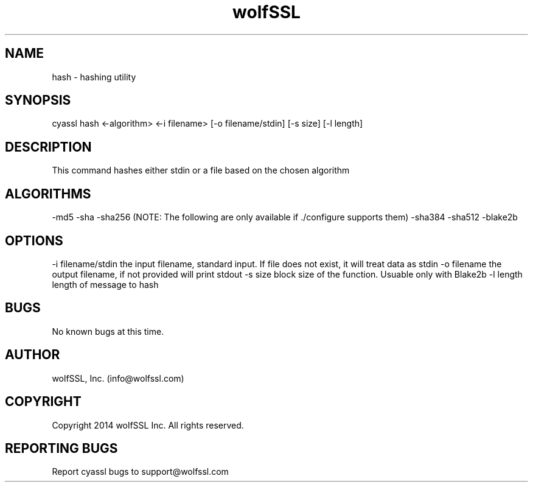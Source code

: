 .\" Manpage for wolfssl command line utility hash.
.\" Contact info@wolfssl.com to correct errors or typos.
.TH wolfSSL SSL1  "10 Dec 2014" "0.2" "wolfssl hash man page"
.SH NAME
hash \- hashing utility
.SH SYNOPSIS
cyassl hash <-algorithm> <-i filename> [-o filename/stdin] [-s size] [-l length]
.SH DESCRIPTION
This command hashes either stdin or a file based on the chosen algorithm
.SH ALGORITHMS
-md5
-sha
-sha256
(NOTE: The following are only available if ./configure supports them)
-sha384
-sha512
-blake2b
.SH OPTIONS
-i filename/stdin       the input filename, standard input. If file does not exist, it will treat data as stdin
-o filename             the output filename, if not provided will print stdout
-s size                 block size of the function. Usuable only with Blake2b
-l length               length of message to hash
.SH BUGS
No known bugs at this time.
.SH AUTHOR
wolfSSL, Inc. (info@wolfssl.com)
.SH COPYRIGHT
Copyright 2014 wolfSSL Inc.  All rights reserved.
.SH REPORTING BUGS
Report cyassl bugs to support@wolfssl.com
